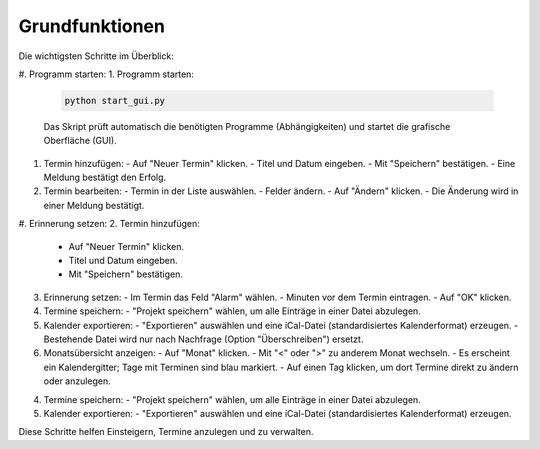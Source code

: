 Grundfunktionen
===============

Die wichtigsten Schritte im Überblick:

#. Programm starten:
1. Programm starten:

   .. code-block:: bash

      python start_gui.py

   Das Skript prüft automatisch die benötigten Programme (Abhängigkeiten) und startet die grafische Oberfläche (GUI).
#. Termin hinzufügen:
   - Auf "Neuer Termin" klicken.
   - Titel und Datum eingeben.
   - Mit "Speichern" bestätigen.
   - Eine Meldung bestätigt den Erfolg.

#. Termin bearbeiten:
   - Termin in der Liste auswählen.
   - Felder ändern.
   - Auf "Ändern" klicken.
   - Die Änderung wird in einer Meldung bestätigt.

#. Erinnerung setzen:
2. Termin hinzufügen:
   - Auf "Neuer Termin" klicken.
   - Titel und Datum eingeben.
   - Mit "Speichern" bestätigen.

3. Erinnerung setzen:
   - Im Termin das Feld "Alarm" wählen.
   - Minuten vor dem Termin eintragen.
   - Auf "OK" klicken.

#. Termine speichern:
   - "Projekt speichern" wählen, um alle Einträge in einer Datei abzulegen.

#. Kalender exportieren:
   - "Exportieren" auswählen und eine iCal-Datei (standardisiertes Kalenderformat) erzeugen.
   - Bestehende Datei wird nur nach Nachfrage (Option "Überschreiben") ersetzt.

#. Monatsübersicht anzeigen:
   - Auf "Monat" klicken.
   - Mit "<" oder ">" zu anderem Monat wechseln.
   - Es erscheint ein Kalendergitter; Tage mit Terminen sind blau markiert.
   - Auf einen Tag klicken, um dort Termine direkt zu ändern oder anzulegen.
4. Termine speichern:
   - "Projekt speichern" wählen, um alle Einträge in einer Datei abzulegen.

5. Kalender exportieren:
   - "Exportieren" auswählen und eine iCal-Datei (standardisiertes Kalenderformat) erzeugen.

Diese Schritte helfen Einsteigern, Termine anzulegen und zu verwalten.
